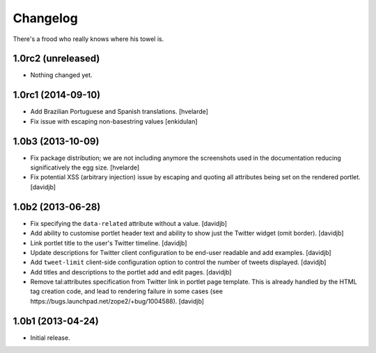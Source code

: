 Changelog
---------

There's a frood who really knows where his towel is.

1.0rc2 (unreleased)
^^^^^^^^^^^^^^^^^^^

- Nothing changed yet.


1.0rc1 (2014-09-10)
^^^^^^^^^^^^^^^^^^^

- Add Brazilian Portuguese and Spanish translations.
  [hvelarde]

- Fix issue with escaping non-basestring values [enkidulan]


1.0b3 (2013-10-09)
^^^^^^^^^^^^^^^^^^

- Fix package distribution; we are not including anymore the screenshots used
  in the documentation reducing significatively the egg size.
  [hvelarde]

- Fix potential XSS (arbitrary injection) issue by escaping and quoting all
  attributes being set on the rendered portlet.
  [davidjb]


1.0b2 (2013-06-28)
^^^^^^^^^^^^^^^^^^

- Fix specifying the ``data-related`` attribute without a value.
  [davidjb]
- Add ability to customise portlet header text and ability to show just the
  Twitter widget (omit border).
  [davidjb]
- Link portlet title to the user's Twitter timeline.
  [davidjb]
- Update descriptions for Twitter client configuration to be end-user
  readable and add examples.
  [davidjb]
- Add ``tweet-limit`` client-side configuration option to control the number
  of tweets displayed.
  [davidjb]
- Add titles and descriptions to the portlet add and edit pages.
  [davidjb]
- Remove tal:attributes specification from Twitter link in portlet page 
  template. This is already handled by the HTML tag creation code, and lead
  to rendering failure in some cases (see 
  https://bugs.launchpad.net/zope2/+bug/1004588).
  [davidjb]


1.0b1 (2013-04-24)
^^^^^^^^^^^^^^^^^^

- Initial release.
